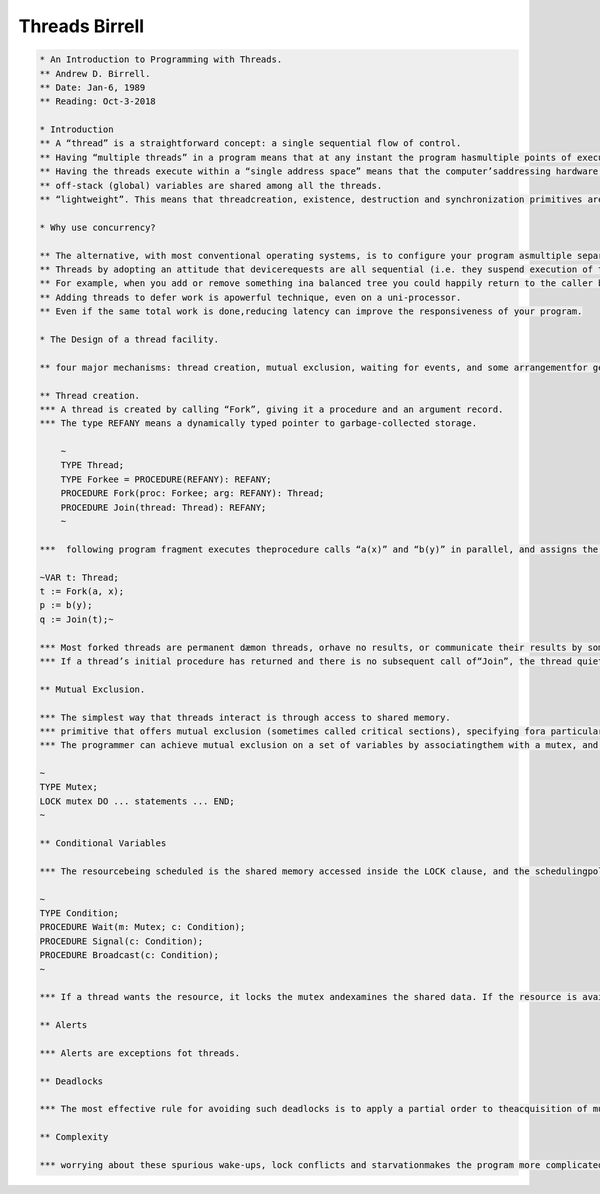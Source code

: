Threads Birrell
===============

.. code-block:: c

    * An Introduction to Programming with Threads.
    ** Andrew D. Birrell.
    ** Date: Jan-6, 1989
    ** Reading: Oct-3-2018

    * Introduction
    ** A “thread” is a straightforward concept: a single sequential flow of control.
    ** Having “multiple threads” in a program means that at any instant the program hasmultiple points of execution, one in each of its threads.
    ** Having the threads execute within a “single address space” means that the computer’saddressing hardware is configured so as to permit the threads to read and write the samememory locations.
    ** off-stack (global) variables are shared among all the threads.
    ** “lightweight”. This means that threadcreation, existence, destruction and synchronization primitives are cheap.

    * Why use concurrency?

    ** The alternative, with most conventional operating systems, is to configure your program asmultiple separate processes, running in separate address spaces. This tends to be expensiveto set up, and the costs of communicating between address spaces are often high, even inthe presence of shared segments.
    ** Threads by adopting an attitude that devicerequests are all sequential (i.e. they suspend execution of the invoking thread until therequest completes), and that the program meanwhile does other work in other threads.
    ** For example, when you add or remove something ina balanced tree you could happily return to the caller before re-balancing the tree.
    ** Adding threads to defer work is apowerful technique, even on a uni-processor.
    ** Even if the same total work is done,reducing latency can improve the responsiveness of your program.

    * The Design of a thread facility.

    ** four major mechanisms: thread creation, mutual exclusion, waiting for events, and some arrangementfor getting a thread out of an unwanted long-term wait.

    ** Thread creation.
    *** A thread is created by calling “Fork”, giving it a procedure and an argument record.
    *** The type REFANY means a dynamically typed pointer to garbage-collected storage.

        ~
        TYPE Thread;
        TYPE Forkee = PROCEDURE(REFANY): REFANY;
        PROCEDURE Fork(proc: Forkee; arg: REFANY): Thread;
        PROCEDURE Join(thread: Thread): REFANY;
        ~

    ***  following program fragment executes theprocedure calls “a(x)” and “b(y)” in parallel, and assigns the result of calling “a(x)” to thevariable “q”.

    ~VAR t: Thread;
    t := Fork(a, x);
    p := b(y);
    q := Join(t);~

    *** Most forked threads are permanent dæmon threads, orhave no results, or communicate their results by some synchronization arrangement otherthan “Join”.
    *** If a thread’s initial procedure has returned and there is no subsequent call of“Join”, the thread quietly evaporates.

    ** Mutual Exclusion.

    *** The simplest way that threads interact is through access to shared memory.
    *** primitive that offers mutual exclusion (sometimes called critical sections), specifying fora particular region of code that only one thread can execute there at any time.
    *** The programmer can achieve mutual exclusion on a set of variables by associatingthem with a mutex, and accessing the variables only from a thread that holds the mutex(i.e., from a thread executing inside a LOCK clause that has locked the mutex).

    ~
    TYPE Mutex;
    LOCK mutex DO ... statements ... END;
    ~

    ** Conditional Variables

    *** The resourcebeing scheduled is the shared memory accessed inside the LOCK clause, and the schedulingpolicy is one thread at a time.

    ~
    TYPE Condition;
    PROCEDURE Wait(m: Mutex; c: Condition);
    PROCEDURE Signal(c: Condition);
    PROCEDURE Broadcast(c: Condition);
    ~

    *** If a thread wants the resource, it locks the mutex andexamines the shared data. If the resource is available, the thread continues. If not, thethread unlocks the mutex and blocks, by calling “Wait”. Later, when some other threadmakes the resource available it awakens the first thread by calling “Signal” or “Broadcast”.

    ** Alerts

    *** Alerts are exceptions fot threads.

    ** Deadlocks

    *** The most effective rule for avoiding such deadlocks is to apply a partial order to theacquisition of mutexes in your program. In other words, arrange that for any pair ofmutexes { M1, M2 }, each thread that needs to hold M1 and M2 simultaneously locksM1 and M2 in the same order (for example, M1 is always locked before M2). This rulecompletely avoids deadlocks involving only mutexes (though as we will see later, thereare other potential deadlocks when your program uses condition variables).

    ** Complexity

    *** worrying about these spurious wake-ups, lock conflicts and starvationmakes the program more complicated.
